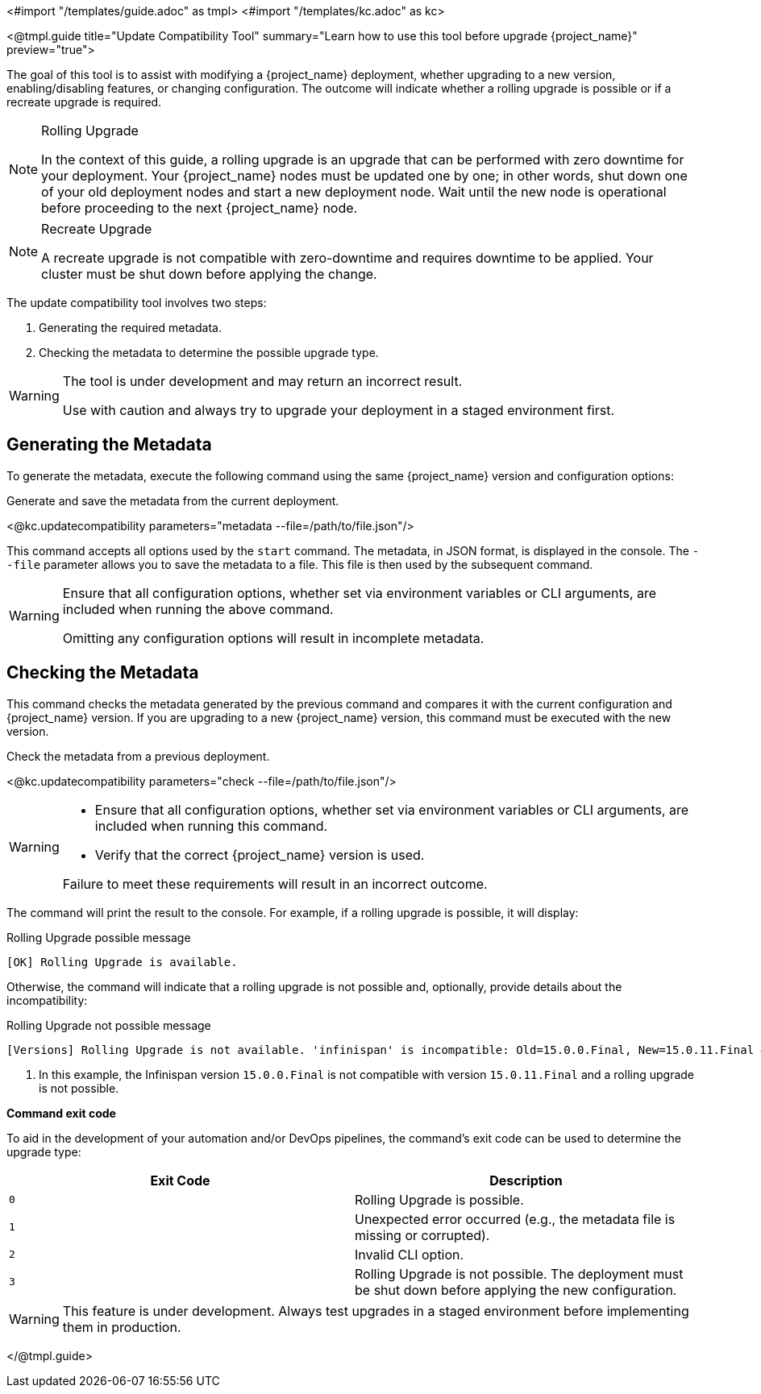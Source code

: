 <#import "/templates/guide.adoc" as tmpl>
<#import "/templates/kc.adoc" as kc>

<@tmpl.guide
title="Update Compatibility Tool"
summary="Learn how to use this tool before upgrade {project_name}"
preview="true">

// TODO Link to discussion?

The goal of this tool is to assist with modifying a {project_name} deployment, whether upgrading to a new version, enabling/disabling features, or changing configuration.
The outcome will indicate whether a rolling upgrade is possible or if a recreate upgrade is required.

[NOTE]
====
.Rolling Upgrade
In the context of this guide, a rolling upgrade is an upgrade that can be performed with zero downtime for your deployment.
Your {project_name} nodes must be updated one by one; in other words, shut down one of your old deployment nodes and start a new deployment node.
Wait until the new node is operational before proceeding to the next {project_name} node.
====

[NOTE]
====
.Recreate Upgrade
A recreate upgrade is not compatible with zero-downtime and requires downtime to be applied.
Your cluster must be shut down before applying the change.
====

The update compatibility tool involves two steps:

1. Generating the required metadata.
2. Checking the metadata to determine the possible upgrade type.

[WARNING]
====
The tool is under development and may return an incorrect result.

Use with caution and always try to upgrade your deployment in a staged environment first.
====

== Generating the Metadata

To generate the metadata, execute the following command using the same {project_name} version and configuration options:

.Generate and save the metadata from the current deployment.
<@kc.updatecompatibility parameters="metadata --file=/path/to/file.json"/>

This command accepts all options used by the `start` command.
The metadata, in JSON format, is displayed in the console.
The `--file` parameter allows you to save the metadata to a file.
This file is then used by the subsequent command.

[WARNING]
====
Ensure that all configuration options, whether set via environment variables or CLI arguments, are included when running the above command.

Omitting any configuration options will result in incomplete metadata.
====

== Checking the Metadata

This command checks the metadata generated by the previous command and compares it with the current configuration and {project_name} version.
If you are upgrading to a new {project_name} version, this command must be executed with the new version.

.Check the metadata from a previous deployment.
<@kc.updatecompatibility parameters="check --file=/path/to/file.json"/>

[WARNING]
====
* Ensure that all configuration options, whether set via environment variables or CLI arguments, are included when running this command.

* Verify that the correct {project_name} version is used.

Failure to meet these requirements will result in an incorrect outcome.
====

The command will print the result to the console.
For example, if a rolling upgrade is possible, it will display:

.Rolling Upgrade possible message
[source,bash]
----
[OK] Rolling Upgrade is available.
----

Otherwise, the command will indicate that a rolling upgrade is not possible and, optionally, provide details about the incompatibility:

.Rolling Upgrade not possible message
[source,bash]
----
[Versions] Rolling Upgrade is not available. 'infinispan' is incompatible: Old=15.0.0.Final, New=15.0.11.Final #<1>
----
<1> In this example, the Infinispan version `15.0.0.Final` is not compatible with version `15.0.11.Final` and a rolling upgrade is not possible.

*Command exit code*

To aid in the development of your automation and/or DevOps pipelines, the command's exit code can be used to determine the upgrade type:

|===
|Exit Code |Description

m|0
|Rolling Upgrade is possible.

m|1
|Unexpected error occurred (e.g., the metadata file is missing or corrupted).

m|2
|Invalid CLI option.

m|3
|Rolling Upgrade is not possible.
The deployment must be shut down before applying the new configuration.
|===

[WARNING]
====
This feature is under development.
Always test upgrades in a staged environment before implementing them in production.
====

</@tmpl.guide>
